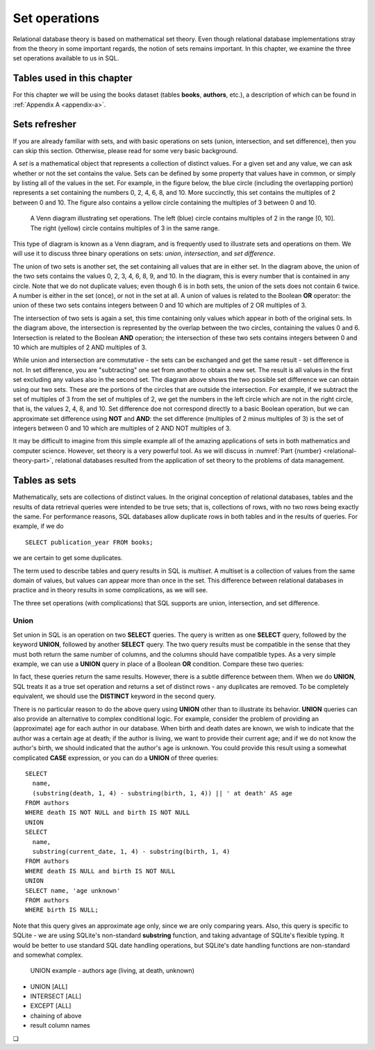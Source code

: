 .. _sets-chapter:

==============
Set operations
==============

Relational database theory is based on mathematical set theory.  Even though relational database implementations stray from the theory in some important regards, the notion of sets remains important.  In this chapter, we examine the three set operations available to us in SQL.

Tables used in this chapter
:::::::::::::::::::::::::::

For this chapter we will be using the books dataset (tables **books**, **authors**, etc.), a description of which can be found in :ref:`Appendix A <appendix-a>`.


Sets refresher
::::::::::::::

If you are already familiar with sets, and with basic operations on sets (union, intersection, and set difference), then you can skip this section.  Otherwise, please read for some very basic background.

A *set* is a mathematical object that represents a collection of distinct values.  For a given set and any value, we can ask whether or not the set contains the value.  Sets can be defined by some property that values have in common, or simply by listing all of the values in the set.  For example, in the figure below, the blue circle (including the overlapping portion) represents a set containing the numbers 0, 2, 4, 6, 8, and 10.  More succinctly, this set contains the multiples of 2 between 0 and 10.  The figure also contains a yellow circle containing the multiples of 3 between 0 and 10.

.. figure:: venn_diagram.svg

    A Venn diagram illustrating set operations.  The left (blue) circle contains multiples of 2 in the range [0, 10].  The right (yellow) circle contains multiples of 3 in the same range.

This type of diagram is known as a Venn diagram, and is frequently used to illustrate sets and operations on them.  We will use it to discuss three binary operations on sets: *union*, *intersection*, and *set difference*.

The union of two sets is another set, the set containing all values that are in either set.  In the diagram above, the union of the two sets contains the values 0, 2, 3, 4, 6, 8, 9, and 10.  In the diagram, this is every number that is contained in any circle.  Note that we do not duplicate values; even though 6 is in both sets, the union of the sets does not contain 6 twice.  A number is either in the set (once), or not in the set at all.  A union of values is related to the Boolean **OR** operator: the union of these two sets contains integers between 0 and 10 which are multiples of 2 OR multiples of 3.

The intersection of two sets is again a set, this time containing only values which appear in both of the original sets.  In the diagram above, the intersection is represented by the overlap between the two circles, containing the values 0 and 6.  Intersection is related to the Boolean **AND** operation; the intersection of these two sets contains integers between 0 and 10 which are multiples of 2 AND multiples of 3.

While union and intersection are commutative - the sets can be exchanged and get the same result - set difference is not.  In set difference, you are "subtracting" one set from another to obtain a new set.  The result is all values in the first set excluding any values also in the second set.  The diagram above shows the two possible set difference we can obtain using our two sets.  These are the portions of the circles that are outside the intersection.  For example, if we subtract the set of multiples of 3 from the set of multiples of 2, we get the numbers in the left circle which are not in the right circle, that is, the values 2, 4, 8, and 10.  Set difference doe not correspond directly to a basic Boolean operation, but we can approximate set difference using **NOT** and **AND**:  the set difference (multiples of 2 minus multiples of 3) is the set of integers between 0 and 10 which are multiples of 2 AND NOT multiples of 3.

It may be difficult to imagine from this simple example all of the amazing applications of sets in both mathematics and computer science.  However, set theory is a very powerful tool.  As we will discuss in :numref:`Part {number} <relational-theory-part>`, relational databases resulted from the application of set theory to the problems of data management.


Tables as sets
::::::::::::::

Mathematically, sets are collections of distinct values.  In the original conception of relational databases, tables and the results of data retrieval queries were intended to be true sets; that is, collections of rows, with no two rows being exactly the same.  For performance reasons, SQL databases allow duplicate rows in both tables and in the results of queries.  For example, if we do

::

    SELECT publication_year FROM books;

we are certain to get some duplicates.

The term used to describe tables and query results in SQL is *multiset*.  A multiset is a collection of values from the same domain of values, but values can appear more than once in the set.  This difference between relational databases in practice and in theory results in some complications, as we will see.

The three set operations (with complications) that SQL supports are union, intersection, and set difference.

Union
-----

Set union in SQL is an operation on two **SELECT** queries.  The query is written as one **SELECT** query, followed by the keyword **UNION**, followed by another **SELECT** query.  The two query results must be compatible in the sense that they must both return the same number of columns, and the columns should have compatible types.  As a very simple example, we can use a **UNION** query in place of a Boolean **OR** condition.  Compare these two queries:

.. activecode:: sets_example_aggregate
    :language: sql
    :dburl: /_static/textbook.sqlite3

    SELECT * FROM books WHERE title LIKE 'The%'
    UNION
    SELECT * FROM books WHERE publication_year = 1986;

    SELECT *
    FROM books
    WHERE title LIKE 'The%'
    OR publication_year = 1986;

In fact, these queries return the same results.  However, there is a subtle difference between them.  When we do **UNION**, SQL treats it as a true set operation and returns a set of distinct rows - any duplicates are removed.  To be completely equivalent, we should use the **DISTINCT** keyword in the second query.

There is no particular reason to do the above query using **UNION** other than to illustrate its behavior.  **UNION** queries can also provide an alternative to complex conditional logic.  For example, consider the problem of providing an (approximate) age for each author in our database.  When birth and death dates are known, we wish to indicate that the author was a certain age at death; if the author is living, we want to provide their current age; and if we do not know the author's birth, we should indicated that the author's age is unknown.  You could provide this result using a somewhat complicated **CASE** expression, or you can do a **UNION** of three queries:

::

    SELECT
      name,
      (substring(death, 1, 4) - substring(birth, 1, 4)) || ' at death' AS age
    FROM authors
    WHERE death IS NOT NULL and birth IS NOT NULL
    UNION
    SELECT
      name,
      substring(current_date, 1, 4) - substring(birth, 1, 4)
    FROM authors
    WHERE death IS NULL and birth IS NOT NULL
    UNION
    SELECT name, 'age unknown'
    FROM authors
    WHERE birth IS NULL;

Note that this query gives an approximate age only, since we are only comparing years.  Also, this query is specific to SQLite - we are using SQLite's non-standard **substring** function, and taking advantage of SQLite's flexible typing.  It would be better to use standard SQL date handling operations, but SQLite's date handling functions are non-standard and somewhat complex.

  UNION example - authors age (living, at death, unknown)

- UNION [ALL]
- INTERSECT [ALL]
- EXCEPT [ALL]
- chaining of above
- result column names






.. |chapter-end| unicode:: U+274F

|chapter-end|



.. raw:: html

   <div style="width: 520px; margin-left: auto; margin-right: auto;">
   <a rel="license" href="http://creativecommons.org/licenses/by-nc-sa/4.0/" target="_blank">
   <img alt="Creative Commons License" style="border-width:0; display:block; margin-left:
   auto; margin-right:auto;" src="https://i.creativecommons.org/l/by-nc-sa/4.0/88x31.png" /></a>
   <br /><span xmlns:dct="http://purl.org/dc/terms/" href="http://purl.org/dc/dcmitype/InteractiveResource"
   property="dct:title" rel="dct:type"><i>A Practical Introduction to Databases</i></span> by
   <span xmlns:cc="http://creativecommons.org/ns#" property="cc:attributionName">
   Christopher Painter-Wakefield</span> is licensed under a
   <a rel="license" href="http://creativecommons.org/licenses/by-nc-sa/4.0/" target="_blank">
   Creative Commons Attribution-NonCommercial-ShareAlike 4.0 International License</a>.</div>
